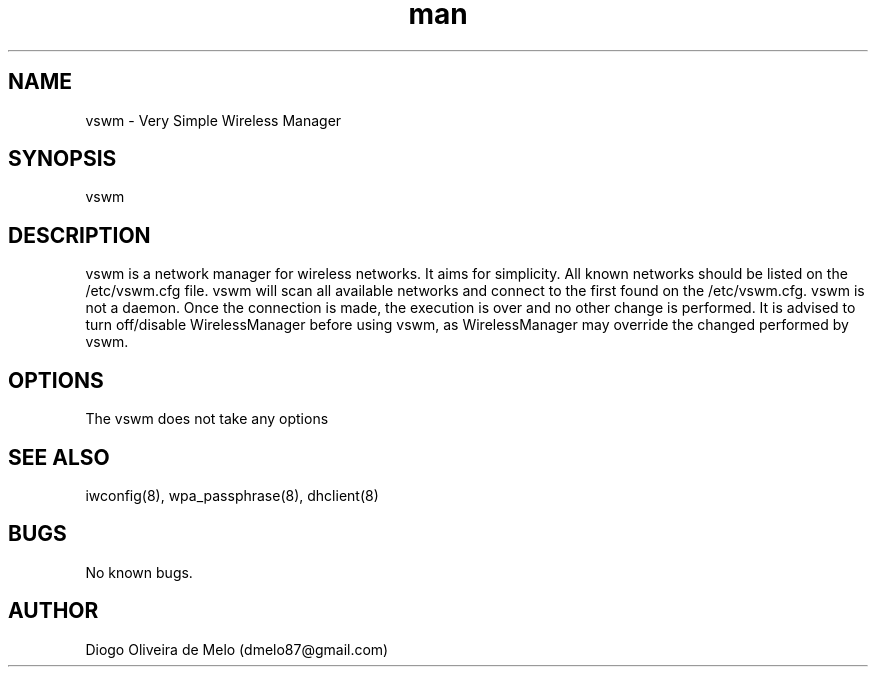 .\" Manpage for vswm.
.\" Contact dmelo87@gmail.com to correct errors or typos.
.TH man 8 "24 Jul 2012" "0.1" "vswm man page"
.SH NAME
vswm \- Very Simple Wireless Manager
.SH SYNOPSIS
vswm
.SH DESCRIPTION
vswm is a network manager for wireless networks. It aims for simplicity. All known networks should be listed on the /etc/vswm.cfg file. vswm will scan all available networks and connect to the first found on the /etc/vswm.cfg. vswm is not a daemon. Once the connection is made, the execution is over and no other change is performed. It is advised to turn off/disable WirelessManager before using vswm, as WirelessManager may override the changed performed by vswm.
.SH OPTIONS
The vswm does not take any options
.SH SEE ALSO
iwconfig(8), wpa_passphrase(8), dhclient(8)
.SH BUGS
No known bugs.
.SH AUTHOR
Diogo Oliveira de Melo (dmelo87@gmail.com)
